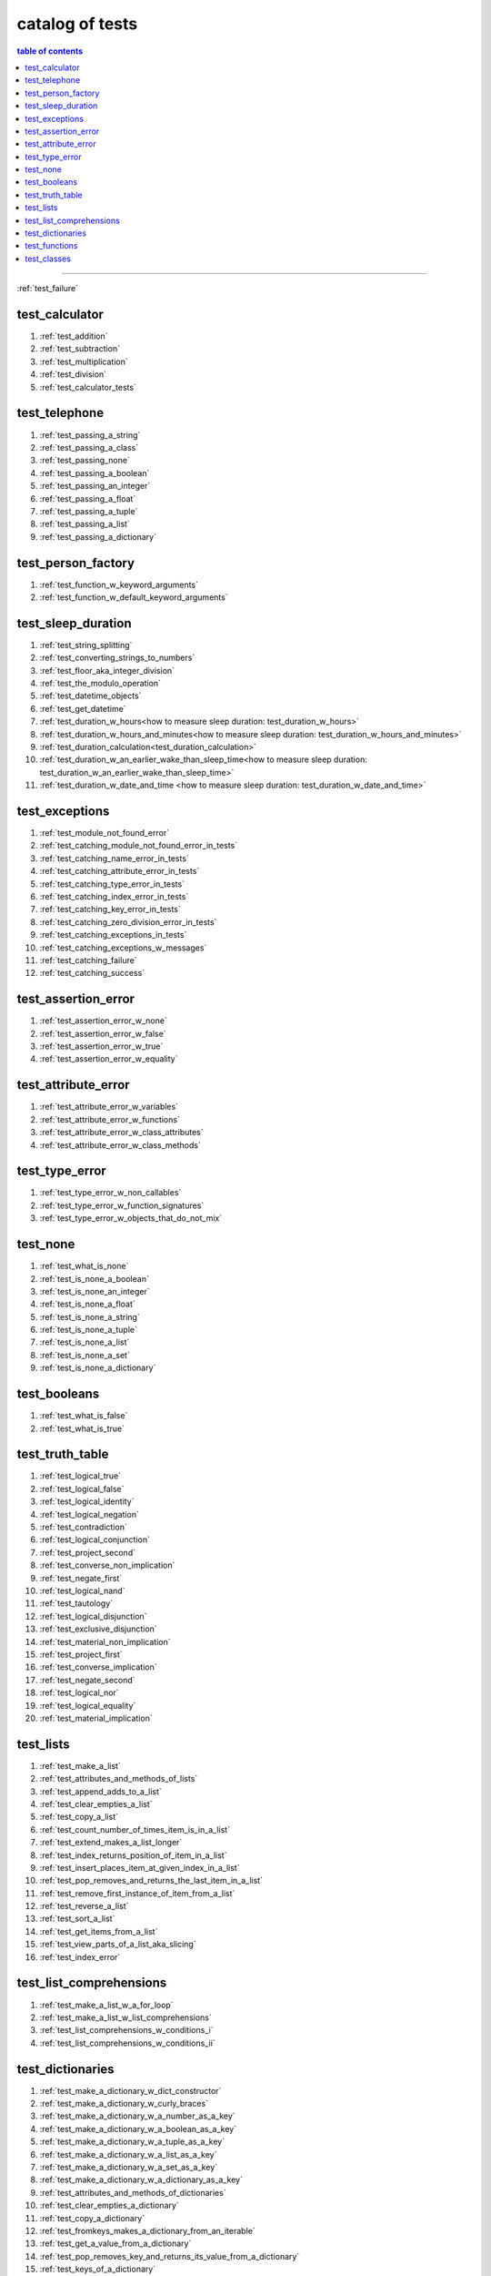 .. _catalog_of_tests:

#################################################################################
catalog of tests
#################################################################################

.. contents:: table of contents
  :local:
  :depth: 2

----

:ref:`test_failure`

*********************************************************************************
test_calculator
*********************************************************************************

#. :ref:`test_addition`
#. :ref:`test_subtraction`
#. :ref:`test_multiplication`
#. :ref:`test_division`
#. :ref:`test_calculator_tests`

*********************************************************************************
test_telephone
*********************************************************************************

#. :ref:`test_passing_a_string`
#. :ref:`test_passing_a_class`
#. :ref:`test_passing_none`
#. :ref:`test_passing_a_boolean`
#. :ref:`test_passing_an_integer`
#. :ref:`test_passing_a_float`
#. :ref:`test_passing_a_tuple`
#. :ref:`test_passing_a_list`
#. :ref:`test_passing_a_dictionary`

*********************************************************************************
test_person_factory
*********************************************************************************

#. :ref:`test_function_w_keyword_arguments`
#. :ref:`test_function_w_default_keyword_arguments`

*********************************************************************************
test_sleep_duration
*********************************************************************************

#. :ref:`test_string_splitting`
#. :ref:`test_converting_strings_to_numbers`
#. :ref:`test_floor_aka_integer_division`
#. :ref:`test_the_modulo_operation`
#. :ref:`test_datetime_objects`
#. :ref:`test_get_datetime`
#. :ref:`test_duration_w_hours<how to measure sleep duration: test_duration_w_hours>`
#. :ref:`test_duration_w_hours_and_minutes<how to measure sleep duration: test_duration_w_hours_and_minutes>`
#. :ref:`test_duration_calculation<test_duration_calculation>`
#. :ref:`test_duration_w_an_earlier_wake_than_sleep_time<how to measure sleep duration: test_duration_w_an_earlier_wake_than_sleep_time>`
#. :ref:`test_duration_w_date_and_time <how to measure sleep duration: test_duration_w_date_and_time>`

*********************************************************************************
test_exceptions
*********************************************************************************

#. :ref:`test_module_not_found_error`
#. :ref:`test_catching_module_not_found_error_in_tests`
#. :ref:`test_catching_name_error_in_tests`
#. :ref:`test_catching_attribute_error_in_tests`
#. :ref:`test_catching_type_error_in_tests`
#. :ref:`test_catching_index_error_in_tests`
#. :ref:`test_catching_key_error_in_tests`
#. :ref:`test_catching_zero_division_error_in_tests`
#. :ref:`test_catching_exceptions_in_tests`
#. :ref:`test_catching_exceptions_w_messages`
#. :ref:`test_catching_failure`
#. :ref:`test_catching_success`

*********************************************************************************
test_assertion_error
*********************************************************************************

#. :ref:`test_assertion_error_w_none`
#. :ref:`test_assertion_error_w_false`
#. :ref:`test_assertion_error_w_true`
#. :ref:`test_assertion_error_w_equality`

*********************************************************************************
test_attribute_error
*********************************************************************************

#. :ref:`test_attribute_error_w_variables`
#. :ref:`test_attribute_error_w_functions`
#. :ref:`test_attribute_error_w_class_attributes`
#. :ref:`test_attribute_error_w_class_methods`

*********************************************************************************
test_type_error
*********************************************************************************

#. :ref:`test_type_error_w_non_callables`
#. :ref:`test_type_error_w_function_signatures`
#. :ref:`test_type_error_w_objects_that_do_not_mix`

*********************************************************************************
test_none
*********************************************************************************

#. :ref:`test_what_is_none`
#. :ref:`test_is_none_a_boolean`
#. :ref:`test_is_none_an_integer`
#. :ref:`test_is_none_a_float`
#. :ref:`test_is_none_a_string`
#. :ref:`test_is_none_a_tuple`
#. :ref:`test_is_none_a_list`
#. :ref:`test_is_none_a_set`
#. :ref:`test_is_none_a_dictionary`

*********************************************************************************
test_booleans
*********************************************************************************

#. :ref:`test_what_is_false`
#. :ref:`test_what_is_true`

*********************************************************************************
test_truth_table
*********************************************************************************

#. :ref:`test_logical_true`
#. :ref:`test_logical_false`
#. :ref:`test_logical_identity`
#. :ref:`test_logical_negation`
#. :ref:`test_contradiction`
#. :ref:`test_logical_conjunction`
#. :ref:`test_project_second`
#. :ref:`test_converse_non_implication`
#. :ref:`test_negate_first`
#. :ref:`test_logical_nand`
#. :ref:`test_tautology`
#. :ref:`test_logical_disjunction`
#. :ref:`test_exclusive_disjunction`
#. :ref:`test_material_non_implication`
#. :ref:`test_project_first`
#. :ref:`test_converse_implication`
#. :ref:`test_negate_second`
#. :ref:`test_logical_nor`
#. :ref:`test_logical_equality`
#. :ref:`test_material_implication`

*********************************************************************************
test_lists
*********************************************************************************

#. :ref:`test_make_a_list`
#. :ref:`test_attributes_and_methods_of_lists`
#. :ref:`test_append_adds_to_a_list`
#. :ref:`test_clear_empties_a_list`
#. :ref:`test_copy_a_list`
#. :ref:`test_count_number_of_times_item_is_in_a_list`
#. :ref:`test_extend_makes_a_list_longer`
#. :ref:`test_index_returns_position_of_item_in_a_list`
#. :ref:`test_insert_places_item_at_given_index_in_a_list`
#. :ref:`test_pop_removes_and_returns_the_last_item_in_a_list`
#. :ref:`test_remove_first_instance_of_item_from_a_list`
#. :ref:`test_reverse_a_list`
#. :ref:`test_sort_a_list`
#. :ref:`test_get_items_from_a_list`
#. :ref:`test_view_parts_of_a_list_aka_slicing`
#. :ref:`test_index_error`

*********************************************************************************
test_list_comprehensions
*********************************************************************************

#. :ref:`test_make_a_list_w_a_for_loop`
#. :ref:`test_make_a_list_w_list_comprehensions`
#. :ref:`test_list_comprehensions_w_conditions_i`
#. :ref:`test_list_comprehensions_w_conditions_ii`

*********************************************************************************
test_dictionaries
*********************************************************************************

#. :ref:`test_make_a_dictionary_w_dict_constructor`
#. :ref:`test_make_a_dictionary_w_curly_braces`
#. :ref:`test_make_a_dictionary_w_a_number_as_a_key`
#. :ref:`test_make_a_dictionary_w_a_boolean_as_a_key`
#. :ref:`test_make_a_dictionary_w_a_tuple_as_a_key`
#. :ref:`test_make_a_dictionary_w_a_list_as_a_key`
#. :ref:`test_make_a_dictionary_w_a_set_as_a_key`
#. :ref:`test_make_a_dictionary_w_a_dictionary_as_a_key`
#. :ref:`test_attributes_and_methods_of_dictionaries`
#. :ref:`test_clear_empties_a_dictionary`
#. :ref:`test_copy_a_dictionary`
#. :ref:`test_fromkeys_makes_a_dictionary_from_an_iterable`
#. :ref:`test_get_a_value_from_a_dictionary`
#. :ref:`test_pop_removes_key_and_returns_its_value_from_a_dictionary`
#. :ref:`test_keys_of_a_dictionary`
#. :ref:`test_pop_removes_given_key_from_a_dictionary`
#. :ref:`test_popitem_removes_and_returns_last_key_value_pair_from_a_dictionary`
#. :ref:`test_setdefault_adds_key_w_a_default_value_to_a_dictionary`
#. :ref:`test_update_a_dictionary`
#. :ref:`test_values_of_a_dictionary`
#. :ref:`test_key_error`

*********************************************************************************
test_functions
*********************************************************************************

#. :ref:`test_functions`
#. :ref:`test_constant_functions<test_constant_functions>`
#. :ref:`test_identity_functions<test_identity_functions>`
#. :ref:`test_functions_w_positional_arguments<test_functions_w_positional_arguments>`
#. :ref:`test_functions_w_keyword_arguments<test_functions_w_keyword_arguments>`
#. :ref:`test_functions_w_positional_and_keyword_arguments<test_functions_w_positional_and_keyword_arguments>`

*********************************************************************************
test_classes
*********************************************************************************

#. :ref:`test_classes_w_initializers`
#. :ref:`test_classes_attributes_methods`
